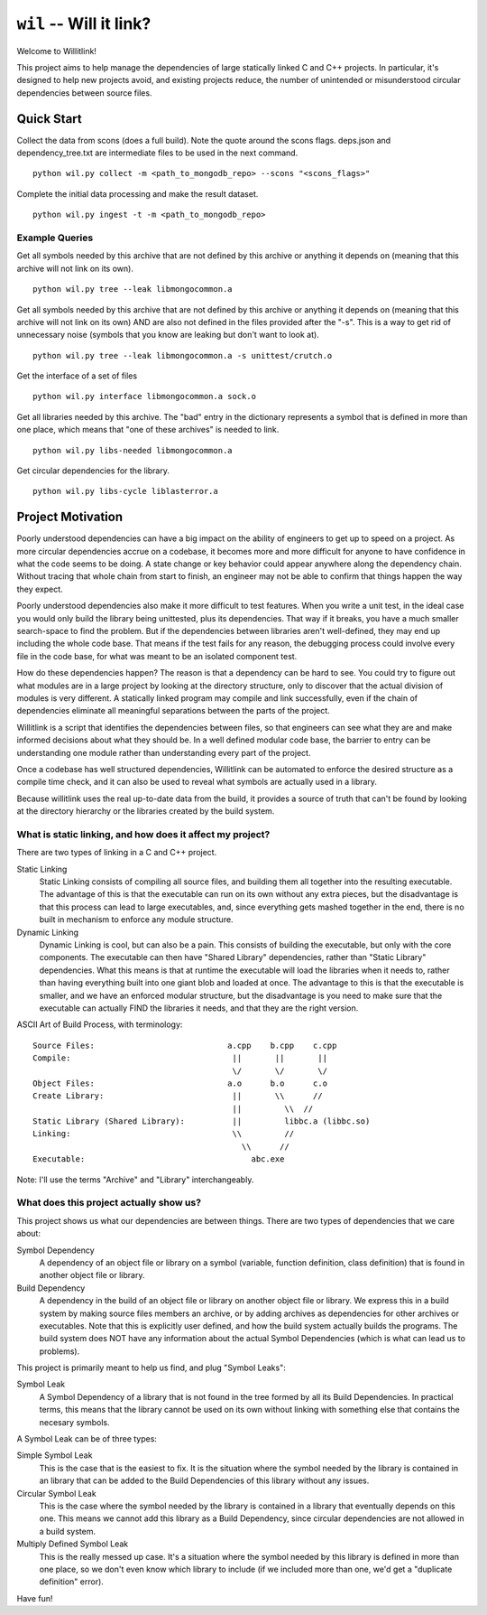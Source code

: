 ========================
``wil`` -- Will it link?
========================

Welcome to Willitlink!

This project aims to help manage the dependencies of large statically linked C
and C++ projects. In particular, it's designed to help new projects avoid, and
existing projects reduce, the number of unintended or misunderstood circular
dependencies between source files.

Quick Start
-----------

Collect the data from scons (does a full build).  Note the quote around the scons flags.  deps.json and dependency_tree.txt are intermediate files to be used in the next command.

::

   python wil.py collect -m <path_to_mongodb_repo> --scons "<scons_flags>"

Complete the initial data processing and make the result dataset.

::

   python wil.py ingest -t -m <path_to_mongodb_repo>

Example Queries
~~~~~~~~~~~~~~~

Get all symbols needed by this archive that are not defined by this archive or anything it depends on (meaning that this archive will not link on its own).

::

    python wil.py tree --leak libmongocommon.a

Get all symbols needed by this archive that are not defined by this archive or anything it depends on (meaning that this archive will not link on its own) AND are also not defined in the files provided after the "-s".  This is a way to get rid of unnecessary noise (symbols that you know are leaking but don't want to look at).

::

    python wil.py tree --leak libmongocommon.a -s unittest/crutch.o

Get the interface of a set of files

::

    python wil.py interface libmongocommon.a sock.o

Get all libraries needed by this archive.  The "bad" entry in the dictionary represents a symbol that is defined in more than one place, which means that "one of these archives" is needed to link.

::

    python wil.py libs-needed libmongocommon.a

Get circular dependencies for the library.

::

    python wil.py libs-cycle liblasterror.a

Project Motivation
------------------

Poorly understood dependencies can have a big impact on the ability of
engineers to get up to speed on a project.  As more circular dependencies accrue
on a codebase, it becomes more and more difficult for anyone to have confidence
in what the code seems to be doing.  A state change or key behavior could appear
anywhere along the dependency chain.  Without tracing that whole chain from
start to finish, an engineer may not be able to confirm that things happen the
way they expect.

Poorly understood dependencies also make it more difficult to test features.
When you write a unit test, in the ideal case you would only build the library
being unittested, plus its dependencies. That way if it breaks, you have a much
smaller search-space to find the problem. But if the dependencies between
libraries aren't well-defined, they may end up including the whole code base.
That means if the test fails for any reason, the debugging process could involve
every file in the code base, for what was meant to be an isolated component
test.

How do these dependencies happen? The reason is that a dependency can be hard to
see. You could try to figure out what modules are in a large project by looking
at the directory structure, only to discover that the actual division of modules
is very different. A statically linked program may compile and link
successfully, even if the chain of dependencies eliminate all meaningful
separations between the parts of the project.

Willitlink is a script that identifies the dependencies between files, so that
engineers can see what they are and make informed decisions about what they
should be.  In a well defined modular code base, the barrier to entry can be
understanding one module rather than understanding every part of the project.

Once a codebase has well structured dependencies, Willitlink can be automated to
enforce the desired structure as a compile time check, and it can also be used
to reveal what symbols are actually used in a library.

Because willitlink uses the real up-to-date data from the build, it provides a
source of truth that can't be found by looking at the directory hierarchy or the
libraries created by the build system.

What is static linking, and how does it affect my project?
~~~~~~~~~~~~~~~~~~~~~~~~~~~~~~~~~~~~~~~~~~~~~~~~~~~~~~~~~~

There are two types of linking in a C and C++ project.

Static Linking
    Static Linking consists of compiling all source files, and building them all together into the
    resulting executable.  The advantage of this is that the executable can run on its own without
    any extra pieces, but the disadvantage is that this process can lead to large executables, and,
    since everything gets mashed together in the end, there is no built in mechanism to enforce any
    module structure.

Dynamic Linking
    Dynamic Linking is cool, but can also be a pain.  This consists of building the executable, but
    only with the core components.  The executable can then have "Shared Library" dependencies,
    rather than "Static Library" dependencies.  What this means is that at runtime the executable
    will load the libraries when it needs to, rather than having everything built into one giant
    blob and loaded at once.  The advantage to this is that the executable is smaller, and we have
    an enforced modular structure, but the disadvantage is you need to make sure that the executable
    can actually FIND the libraries it needs, and that they are the right version.

ASCII Art of Build Process, with terminology:

::

    Source Files:                            a.cpp    b.cpp    c.cpp
    Compile:                                  ||       ||       ||
                                              \/       \/       \/
    Object Files:                            a.o      b.o      c.o
    Create Library:                           ||       \\      //
                                              ||         \\  //
    Static Library (Shared Library):          ||         libbc.a (libbc.so)
    Linking:                                  \\         //
                                                \\      //
    Executable:                                   abc.exe

Note: I'll use the terms "Archive" and "Library" interchangeably.

What does this project actually show us?
~~~~~~~~~~~~~~~~~~~~~~~~~~~~~~~~~~~~~~~~

This project shows us what our dependencies are between things.  There are two types of dependencies
that we care about:

Symbol Dependency
    A dependency of an object file or library on a symbol (variable, function definition, class
    definition) that is found in another object file or library.

Build Dependency
    A dependency in the build of an object file or library on another object file or library.  We
    express this in a build system by making source files members an archive, or by adding archives
    as dependencies for other archives or executables.  Note that this is explicitly user defined,
    and how the build system actually builds the programs.  The build system does NOT have any
    information about the actual Symbol Dependencies (which is what can lead us to problems).

This project is primarily meant to help us find, and plug "Symbol Leaks":

Symbol Leak
    A Symbol Dependency of a library that is not found in the tree formed by all its Build
    Dependencies.  In practical terms, this means that the library cannot be used on its own without
    linking with something else that contains the necesary symbols.

A Symbol Leak can be of three types:

Simple Symbol Leak
    This is the case that is the easiest to fix.  It is the situation where the symbol needed by the
    library is contained in an library that can be added to the Build Dependencies of this library
    without any issues.

Circular Symbol Leak
    This is the case where the symbol needed by the library is contained in a library that
    eventually depends on this one.  This means we cannot add this library as a Build Dependency,
    since circular dependencies are not allowed in a build system.

Multiply Defined Symbol Leak
    This is the really messed up case.  It's a situation where the symbol needed by this library is
    defined in more than one place, so we don't even know which library to include (if we included
    more than one, we'd get a "duplicate definition" error).

Have fun!
